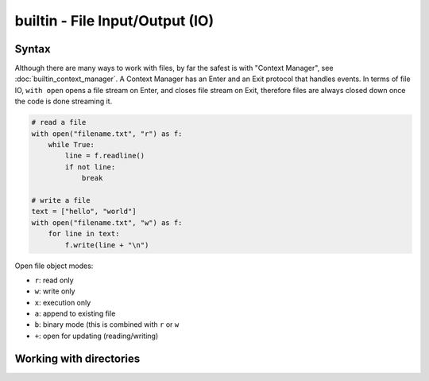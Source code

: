 builtin - File Input/Output (IO)
================================

Syntax
------
Although there are many ways to work with files, by far the safest is with "Context Manager", see :doc:`builtin_context_manager`.
A Context Manager has an Enter and an Exit protocol that handles events. In terms of file IO,
``with open`` opens a file stream on Enter, and closes file stream on Exit, therefore files are
always closed down once the code is done streaming it.

.. code-block:: python

    # read a file
    with open("filename.txt", "r") as f:
        while True:
            line = f.readline()
            if not line:
                break

    # write a file
    text = ["hello", "world"]
    with open("filename.txt", "w") as f:
        for line in text:
            f.write(line + "\n")

Open file object modes:

- ``r``: read only
- ``w``: write only
- ``x``: execution only
- ``a``: append to existing file
- ``b``: binary mode (this is combined with ``r`` or ``w``
- ``+``: open for updating (reading/writing)


Working with directories
------------------------

.. code-block:: python
    import os
    from pathlib import Path

    # returns a list of files/folders in current working dir
    os.listdir()
    >>> ['file1.txt', 'file2.txt', 'folder']
    # or feed it a subdir path
    os.listdir('./folder')
    >>> ['subfile1.txt', 'subfile2.txt']

    os.path.isfile('file1.txt')
    >>> True

